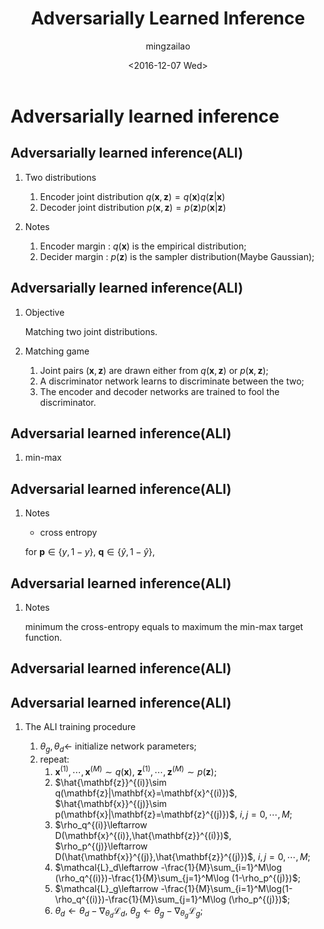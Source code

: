 #+TITLE:     Adversarially Learned Inference
#+AUTHOR:    mingzailao
#+EMAIL:     mingzailao@126.com
#+DATE:      <2016-12-07 Wed>
#+KEYWORDS:  Deep Learning
#+LANGUAGE:  en
#+OPTIONS: tex:t  
#+STARTUP: beamer
#+STARTUP: oddeven
#+LaTeX_CLASS: beamer
#+LaTeX_CLASS_OPTIONS: [bigger]

#+BEAMER_THEME: Madrid
#+OPTIONS:   H:2 toc:t
#+SELECT_TAGS: export
#+EXCLUDE_TAGS: noexport
#+COLUMNS: %20ITEM %13BEAMER_env(Env) %6BEAMER_envargs(Args) %4BEAMER_col(Col) %7BEAMER_extra(Extra)

* Adversarially learned inference
** Adversarially learned inference(ALI)
*** Two distributions
1. Encoder joint distribution $q(\mathbf{x},\mathbf{z})=q(\mathbf{x})q(\mathbf{z}|\mathbf{x})$
2. Decoder joint distribution $p(\mathbf{x},\mathbf{z})=p(\mathbf{z})p(\mathbf{x}|\mathbf{z})$
*** Notes
1. Encoder margin : $q(\mathbf{x})$ is the empirical distribution;
2. Decider margin : $p(\mathbf{z})$ is the sampler distribution(Maybe Gaussian);
** Adversarially learned inference(ALI)
*** Objective
Matching two joint distributions.
*** Matching game
1. Joint pairs $(\mathbf{x},\mathbf{z})$ are drawn either from $q(\mathbf{x},\mathbf{z})$ or $p(\mathbf{x},\mathbf{z})$;
2. A discriminator network learns to discriminate between the two;
3. The encoder and decoder networks are trained to fool the discriminator.
** Adversarial learned inference(ALI)
*** min-max
\begin{eqnarray*}
\label{eq:1}
\min_G\max_DV(D,G)&=&\mathbb{E}_{q(\mathbf{x})}[\log D(\mathbf{x},G_z(\mathbf{x}))]\\
&+&\mathbb{E}_{p(\mathbf{z})}[\log (1-D(G_x(\mathbf{z},\mathbf{z})))]\\
&=&\int\int q(\mathbf{x})q(\mathbf{z}|\mathbf{x})\log (D(\mathbf{x},\mathbf{z}))d\mathbf{x}d\mathbf{z}\\
&+&\int\int p(\mathbf{z})p(\mathbf{x}|\mathbf{z})\log (1-D(\mathbf{x},\mathbf{z}))d\mathbf{x}d\mathbf{z}
\end{eqnarray*}
** Adversarial learned inference(ALI)
*** Notes
- cross entropy
for $\mathbf{p}\in \{y,1-y\}$, $\mathbf{q}\in \{\hat{y},1-\hat{y}\}$,
\begin{eqnarray*}
H(\mathbf{p},\mathbf{q})& =& -y\log \hat{y}-(1-y)\log (1-\hat{y})\\
\end{eqnarray*}
\begin{eqnarray*}
L_{real}(\Theta)&= &\mathbb{E}_{\mathbf{x},\mathbf{z}\sim q(\mathbf{x},\mathbf{z})}[H(1,D(\mathbf{x},\mathbf{z}))] \\
&=&\mathbb{E}_{\mathbf{x},\mathbf{z}\sim q(\mathbf{x},\mathbf{z})}[-1\cdot \log(D(\mathbf{x},\mathbf{z}))-(1-1)\cdot\log(1-D(\mathbf{x},\mathbf{z}))]\\
&=&\mathbb{E}_{\mathbf{x},\mathbf{z}\sim q(\mathbf{x},\mathbf{z})}[-\log(D(\mathbf{x},\mathbf{z}))]
\end{eqnarray*}
** Adversarial learned inference(ALI)
*** Notes
\begin{eqnarray*}
L_{fake}(\Theta)& =& \mathbb{E}_{\mathbf{x},\mathbf{z}\sim p(\mathbf{x},\mathbf{z})}[H(0,D(\mathbf{x},\mathbf{z}))]\\
&=&\mathbb{E}_{\mathbf{x},\mathbf{z}\sim p(\mathbf{x},\mathbf{z})}[-0\cdot\log (D(\mathbf{x},\mathbf{z}))-(1-0)\cdot\log(1-D(\mathbf{x},\mathbf{z}))]\\
&=&\mathbb{E}_{\mathbf{x},\mathbf{z}\sim p(\mathbf{x},\mathbf{z})}[-\log(1-D(\mathbf{x},\mathbf{z}))]
\end{eqnarray*}
minimum the cross-entropy equals to maximum the min-max target function.
** Adversarial learned inference(ALI)

#+DOWNLOADED: /tmp/screenshot.png @ 2016-12-07 17:35:41
[[file:Adversarially learned inference/screenshot_2016-12-07_17-35-41.png]]
** Adversarial learned inference(ALI)
*** The ALI training procedure
1. $\theta_g,\theta_d\leftarrow$ initialize network parameters;
2. repeat:
   1. $\mathbf{x}^{(1)},\cdots,\mathbf{x}^{(M)}\sim q(\mathbf{x})$, $\mathbf{z}^{(1)},\cdots,\mathbf{z}^{(M)}\sim p(\mathbf{z})$;
   2. $\hat{\mathbf{z}}^{(i)}\sim q(\mathbf{z}|\mathbf{x}=\mathbf{x}^{(i)})$, $\hat{\mathbf{x}}^{(j)}\sim p(\mathbf{x}|\mathbf{z}=\mathbf{z}^{(j)})$, $i,j=0,\cdots,M$;
   3. $\rho_q^{(i)}\leftarrow D(\mathbf{x}^{(i)},\hat{\mathbf{z}}^{(i)})$, $\rho_p^{(j)}\leftarrow D(\hat{\mathbf{x}}^{(j)},\hat{\mathbf{z}}^{(j)})$, $i,j=0,\cdots,M$;
   4. $\mathcal{L}_d\leftarrow -\frac{1}{M}\sum_{i=1}^M\log (\rho_q^{(i)})-\frac{1}{M}\sum_{j=1}^M\log (1-\rho_p^{(j)})$;
   5. $\mathcal{L}_g\leftarrow -\frac{1}{M}\sum_{i=1}^M\log(1-\rho_q^{(i)})-\frac{1}{M}\sum_{j=1}^M\log (\rho_p^{(j)})$;
   6. $\theta_{d}\leftarrow\theta_d-\nabla_{\theta_d}\mathcal{L}_d$, $\theta_g\leftarrow\theta_g-\nabla_{\theta_g}\mathcal{L}_g$;

